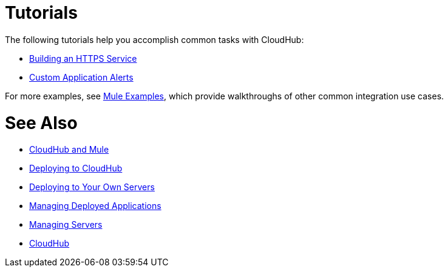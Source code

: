 = Tutorials
:keywords: cloudhub, tutorial, runtime manager, arm

The following tutorials help you accomplish common tasks with CloudHub:

* link:/runtime-manager/building-an-https-service[Building an HTTPS Service]
* link:/runtime-manager/custom-application-alerts[Custom Application Alerts]

For more examples, see link:/mule-fundamentals/v/3.7/anypoint-exchange[Mule Examples], which provide walkthroughs of other common integration use cases. 



= See Also

* link:/runtime-manager/cloudhub-and-mule[CloudHub and Mule]
* link:/runtime-manager/deploying-to-cloudhub[Deploying to CloudHub]
* link:/runtime-manager/deploying-to-your-own-servers[Deploying to Your Own Servers]
* link:/runtime-manager/managing-deployed-applications[Managing Deployed Applications]
* link:/runtime-manager/managing-servers[Managing Servers]
* link:/runtime-manager/cloudhub[CloudHub]
